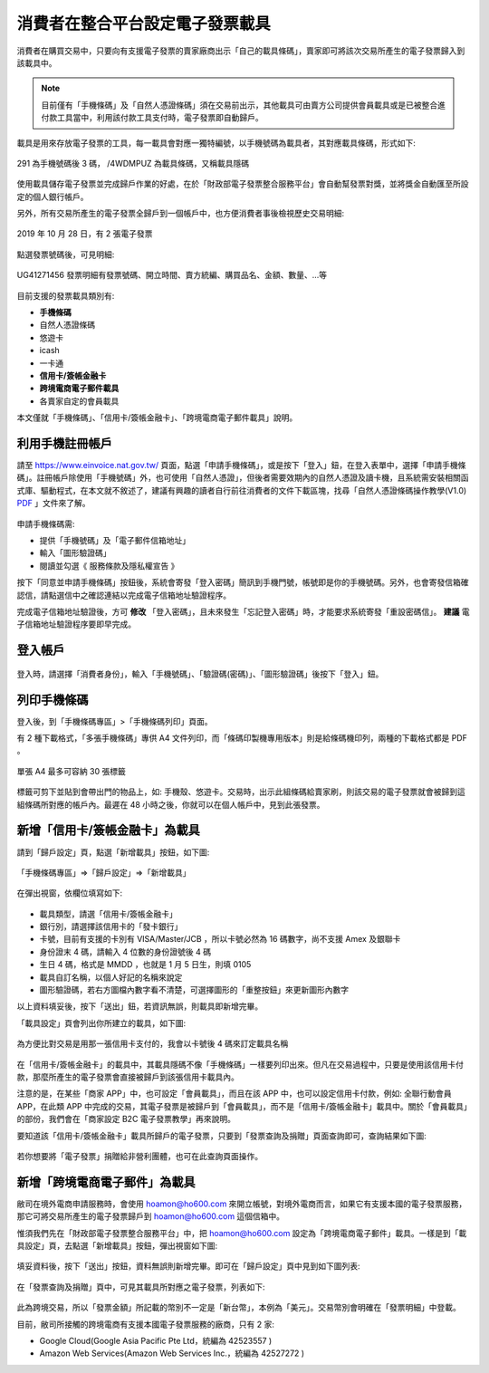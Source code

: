 消費者在整合平台設定電子發票載具
===============================================================================

消費者在購買交易中，只要向有支援電子發票的賣家廠商出示「自己的載具條碼」，\
賣家即可將該次交易所產生的電子發票歸入到該載具中。

.. note::

    目前僅有「手機條碼」及「自然人憑證條碼」須在交易前出示，\
    其他載具可由賣方公司提供會員載具或是已被整合進付款工具當中，\
    利用該付款工具支付時，電子發票即自動歸戶。\

載具是用來存放電子發票的工具，每一載具會對應一獨特編號，以手機號碼為載具者，\
其對應載具條碼，形式如下:

.. figure:: ./consumer/barcode.png
    :align: center

    291 為手機號碼後 3 碼， /4WDMPUZ 為載具條碼，又稱載具隱碼

使用載具儲存電子發票並完成歸戶作業的好處，在於「財政部電子發票整合服務平台」會自動幫發票對獎，\
並將獎金自動匯至所設定的個人銀行帳戶。

另外，所有交易所產生的電子發票全歸戶到一個帳戶中，也方便消費者事後檢視歷史交易明細:

.. figure:: ./consumer/invoice_list.png
    :width: 500px
    :align: center

    2019 年 10 月 28 日，有 2 張電子發票

點選發票號碼後，可見明細:

.. figure:: ./consumer/invoice_detail.png
    :width: 500px
    :align: center

    UG41271456 發票明細有發票號碼、開立時間、賣方統編、購買品名、金額、數量、…等

目前支援的發票載具類別有:

* **手機條碼**
* 自然人憑證條碼
* 悠遊卡
* icash
* 一卡通
* **信用卡/簽帳金融卡**
* **跨境電商電子郵件載具**
* 各賣家自定的會員載具

本文僅就「手機條碼」、「信用卡/簽帳金融卡」、「跨境電商電子郵件載具」說明。

利用手機註冊帳戶
-------------------------------------------------------------------------------

請至 `https://www.einvoice.nat.gov.tw/ <https://www.einvoice.nat.gov.tw/>`_ 頁面，\
點選「申請手機條碼」，或是按下「登入」鈕，在登入表單中，選擇「申請手機條碼」。\
註冊帳戶除使用「手機號碼」外，也可使用「自然人憑證」，但後者需要效期內的自然人憑證及讀卡機，\
且系統需安裝相關函式庫、驅動程式，在本文就不敘述了，\
建議有興趣的讀者自行前往消費者的文件下載區塊，\
找尋「自然人憑證條碼操作教學(V1.0) `PDF <https://www.einvoice.nat.gov.tw/home/DownLoad?fileName=1447313310980_0.pdf>`_ 」文件來了解。

.. figure:: consumer/register.png
    :width: 500px
    :align: center

申請手機條碼需:

* 提供「手機號碼」及「電子郵件信箱地址」
* 輸入「圖形驗證碼」
* 閱讀並勾選《 服務條款及隱私權宣告 》

按下「同意並申請手機條碼」按鈕後，\
系統會寄發「登入密碼」簡訊到手機門號，帳號即是你的手機號碼。\
另外，也會寄發信箱確認信，請點選信中之確認連結以完成電子信箱地址驗證程序。

完成電子信箱地址驗證後，方可 **修改** 「登入密碼」，且未來發生「忘記登入密碼」時，\
才能要求系統寄發「重設密碼信」。 **建議** 電子信箱地址驗證程序要即早完成。

登入帳戶
-------------------------------------------------------------------------------

.. figure:: consumer/login.png
    :width: 500px
    :align: center
    
登入時，請選擇「消費者身份」，輸入「手機號碼」、「驗證碼(密碼)」、\
「圖形驗證碼」後按下「登入」鈕。

列印手機條碼
-------------------------------------------------------------------------------

登入後，到「手機條碼專區」>「手機條碼列印」頁面。

有 2 種下載格式，「多張手機條碼」專供 A4 文件列印，\
而「條碼印製機專用版本」則是給條碼機印列，兩種的下載格式都是 PDF 。

.. figure:: ./consumer/barcodes.png
    :width: 500px
    :align: center

    單張 A4 最多可容納 30 張標籤

標籤可剪下並貼到會帶出門的物品上，如: 手機殼、悠遊卡。交易時，\
出示此組條碼給賣家刷，則該交易的電子發票就會被歸到這組條碼所對應的帳戶內。\
最遲在 48 小時之後，你就可以在個人帳戶中，見到此張發票。

新增「信用卡/簽帳金融卡」為載具
-------------------------------------------------------------------------------

請到「歸戶設定」頁，點選「新增載具」按鈕，如下圖:

.. figure:: ./consumer/create_vehicle.png
    :width: 500px
    :align: center

    「手機條碼專區」=>「歸戶設定」=>「新增載具」

在彈出視窗，依欄位填寫如下:

.. figure:: ./consumer/credit_card_as_vehicle.png
    :width: 500px
    :align: center

* 載具類型，請選「信用卡/簽帳金融卡」
* 銀行別，請選擇該信用卡的「發卡銀行」
* 卡號，目前有支援的卡別有 VISA/Master/JCB ，所以卡號必然為 16 碼數字，尚不支援 Amex 及銀聯卡
* 身份證末 4 碼，請輸入 4 位數的身份證號後 4 碼
* 生日 4 碼，格式是 MMDD ，也就是 1 月 5 日生，則填 0105
* 載具自訂名稱，以個人好記的名稱來說定
* 圖形驗證碼，若右方圖檔內數字看不清楚，可選擇圖形的「重整按鈕」來更新圖形內數字

以上資料填妥後，按下「送出」鈕，若資訊無誤，則載具即新增完畢。

「載具設定」頁會列出你所建立的載具，如下圖:

.. figure:: ./consumer/credit_card_vehicle_list.png
    :width: 500px
    :align: center

    為方便比對交易是用那一張信用卡支付的，我會以卡號後 4 碼來訂定載具名稱

在「信用卡/簽帳金融卡」的載具中，其載具隱碼不像「手機條碼」一樣要列印出來。\
但凡在交易過程中，只要是使用該信用卡付款，\
那麼所產生的電子發票會直接被歸戶到該張信用卡載具內。

注意的是，在某些「商家 APP」中，也可設定「會員載具」，而且在該 APP 中，\
也可以設定信用卡付款，例如: 全聯行動會員 APP，在此類 APP 中完成的交易，\
其電子發票是被歸戶到「會員載具」，而不是「信用卡/簽帳金融卡」載具中。\
關於「會員載具」的部份，我們會在「商家設定 B2C 電子發票教學」再來說明。

要知道該「信用卡/簽帳金融卡」載具所歸戶的電子發票，\
只要到「發票查詢及捐贈」頁面查詢即可，查詢結果如下圖:

.. figure:: ./consumer/invoices_of_credit_card_vehicle.png
    :width: 500px
    :align: center

若你想要將「電子發票」捐贈給非營利團體，也可在此查詢頁面操作。

新增「跨境電商電子郵件」為載具
-------------------------------------------------------------------------------

敝司在境外電商申請服務時，會使用 hoamon@ho600.com 來開立帳號，\
對境外電商而言，如果它有支援本國的電子發票服務，\
那它可將交易所產生的電子發票歸戶到 hoamon@ho600.com 這個信箱中。

惟須我們先在「財政部電子發票整合服務平台」中，\
把 hoamon@ho600.com 設定為「跨境電商電子郵件」載具。\
一樣是到「載具設定」頁，去點選「新增載具」按鈕，彈出視窗如下圖:

.. figure:: ./consumer/email_as_vehicle.png
    :width: 500px
    :align: center

填妥資料後，按下「送出」按鈕，資料無誤則新增完畢。\
即可在「歸戶設定」頁中見到如下圖列表:

.. figure:: ./consumer/email_vehicle_list.png
    :width: 500px
    :align: center

在「發票查詢及捐贈」頁中，可見其載具所對應之電子發票，列表如下:

.. figure:: ./consumer/invoice_of_email_vehicle.png
    :width: 500px
    :align: center

此為跨境交易，所以「發票金額」所記載的幣別不一定是「新台幣」，本例為「美元」。\
交易幣別會明確在「發票明細」中登載。

目前，敝司所接觸的跨境電商有支援本國電子發票服務的廠商，只有 2 家:

* Google Cloud(Google Asia Pacific Pte Ltd，統編為 42523557 )
* Amazon Web Services(Amazon Web Services Inc.，統編為 42527272 )

